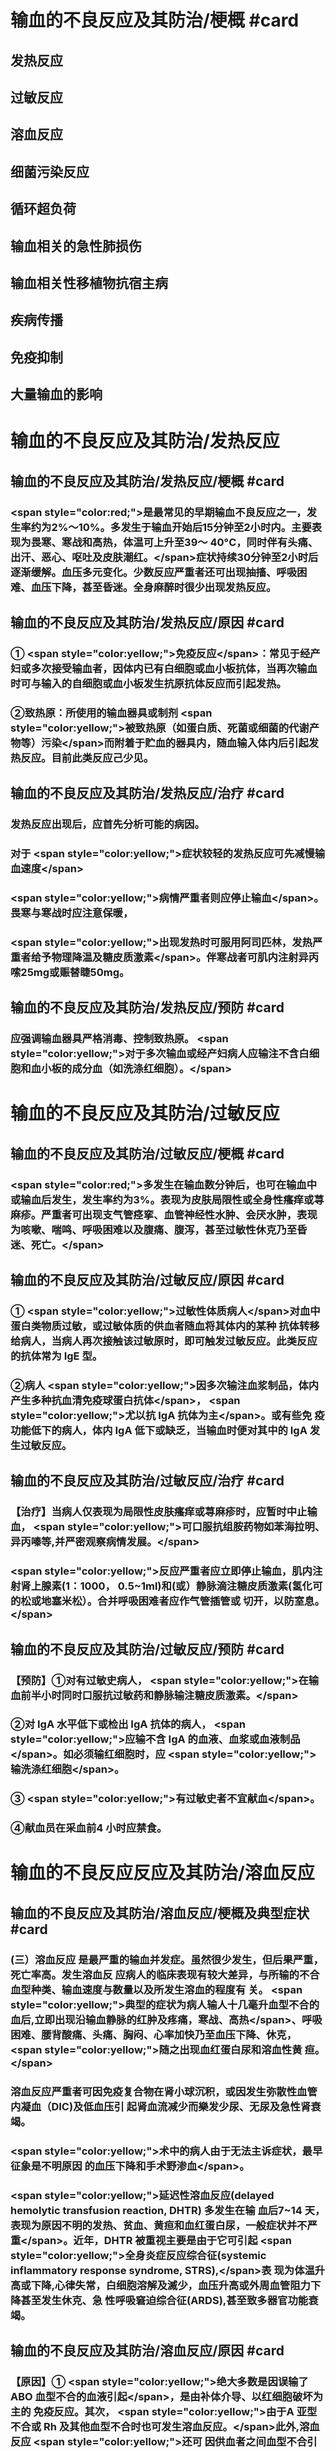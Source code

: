 #+deck:外科学::外科学总论::输血::教材::输血的不良反应及其防治

* 输血的不良反应及其防治/梗概 #card
:PROPERTIES:
:id: 624c55fc-9d21-4e44-8b0c-9b616ef9e3e0
:END:
** 发热反应
** 过敏反应
** 溶血反应
** 细菌污染反应
** 循环超负荷
** 输血相关的急性肺损伤
** 输血相关性移植物抗宿主病
** 疾病传播
** 免疫抑制
** 大量输血的影响
* 输血的不良反应及其防治/发热反应
** 输血的不良反应及其防治/发热反应/梗概 #card
:PROPERTIES:
:id: 624c55fc-eb99-47c1-83d6-cdae5bdf9533
:END:
*** <span style="color:red;">是最常见的早期输血不良反应之一，发生率约为2%～10%。多发生于输血开始后15分钟至2小时内。主要表现为畏寒、寒战和高热，体温可上升至39～ 40°C，同时伴有头痛、出汗、恶心、呕吐及皮肤潮红。</span>症状持续30分钟至2小时后逐渐缓解。血压多元变化。少数反应严重者还可出现抽搐、呼吸困难、血压下降，甚至昏迷。全身麻醉时很少出现发热反应。
** 输血的不良反应及其防治/发热反应/原因 #card
:PROPERTIES:
:id: 624c55fc-a6bf-4e68-a76a-c62d67980fc5
:END:
*** ① <span style="color:yellow;">免疫反应</span>：常见于经产妇或多次接受输血者，因体内已有白细胞或血小板抗体，当再次输血时可与输入的自细胞或血小板发生抗原抗体反应而引起发热。
*** ②致热原：所使用的输血器具或制剂 <span style="color:yellow;">被致热原（如蛋白质、死菌或细菌的代谢产物等）污染</span>而附着于贮血的器具内，随血输入体内后引起发热反应。目前此类反应己少见。
** 输血的不良反应及其防治/发热反应/治疗 #card
:PROPERTIES:
:id: 624c55fc-72d8-4362-9150-2d9dea6c78c1
:END:
*** 发热反应出现后，应首先分析可能的病因。
*** 对于 <span style="color:yellow;">症状较轻的发热反应可先减慢输血速度</span>
*** <span style="color:yellow;">病情严重者则应停止输血</span>。畏寒与寒战时应注意保暖，
*** <span style="color:yellow;">出现发热时可服用阿司匹林，发热严重者给予物理降温及糖皮质激素</span>。伴寒战者可肌内注射异丙嗦25mg或赈替睫50mg。
** 输血的不良反应及其防治/发热反应/预防 #card
:PROPERTIES:
:id: 624c55fc-da97-42e2-9048-2eafccb4fcf7
:END:
*** 应强调输血器具严格消毒、控制致热原。 <span style="color:yellow;">对于多次输血或经产妇病人应输注不含白细胞和血小板的成分血（如洗涤红细胞）。</span>
* 输血的不良反应及其防治/过敏反应
** 输血的不良反应及其防治/过敏反应/梗概 #card
:PROPERTIES:
:id: 624c55fc-8ba1-4aa8-9ae6-f68fdbc25ed9
:END:
*** <span style="color:red;">多发生在输血数分钟后，也可在输血中或输血后发生，发生率约为3%。表现为皮肤局限性或全身性瘙痒或荨麻疹。严重者可出现支气管痉挛、血管神经性水肿、会厌水肿，表现为咳嗽、喘鸣、呼吸困难以及腹痛、腹泻，甚至过敏性休克乃至昏迷、死亡。</span>
** 输血的不良反应及其防治/过敏反应/原因 #card
:PROPERTIES:
:id: 624c55fc-5afb-4cea-a438-04cbcc907599
:END:
*** ① <span style="color:yellow;">过敏性体质病人</span>对血中蛋白类物质过敏，或过敏体质的供血者随血将其体内的某种 抗体转移给病人，当病人再次接触该过敏原时，即可触发过敏反应。此类反应的抗体常为 IgE 型。
*** ②病人 <span style="color:yellow;">因多次输注血浆制品，体内产生多种抗血清免疫球蛋白抗体</span>， <span style="color:yellow;">尤以抗 IgA 抗体为主</span>。或有些免 疫功能低下的病人，体内 IgA 低下或缺乏，当输血时便对其中的 IgA 发生过敏反应。
** 输血的不良反应及其防治/过敏反应/治疗 #card
:PROPERTIES:
:id: 624c55fc-9d6c-4811-a447-53e02eb8cacf
:END:
*** 【治疗】当病人仅表现为局限性皮肤瘙痒或荨麻疹时，应暂时中止输血， <span style="color:yellow;">可口服抗组胺药物如苯海拉明、异丙嗪等,并严密观察病情发展。</span>
*** <span style="color:yellow;">反应严重者应立即停止输血，肌内注射肾上腺素(1：1000， 0.5~1ml)和(或）静脉滴注糖皮质激素(氢化可的松或地塞米松）。合并呼吸困难者应作气管插管或 切开，以防室息。</span>
** 输血的不良反应及其防治/过敏反应/预防 #card
:PROPERTIES:
:id: 624c55fc-1ad9-486a-8c41-d65529a1711d
:END:
*** 【预防】①对有过敏史病人， <span style="color:yellow;">在输血前半小时同时口服抗过敏药和静脉输注糖皮质激素。</span>
*** ②对 IgA 水平低下或检出 IgA 抗体的病人， <span style="color:yellow;">应输不含 IgA 的血液、血浆或血液制品</span>。如必须输红细胞时，应 <span style="color:yellow;">输洗涤红细胞</span>。
*** ③ <span style="color:yellow;">有过敏史者不宜献血</span>。
*** ④献血员在采血前4 小时应禁食。
* 输血的不良反应反应及其防治/溶血反应
** 输血的不良反应及其防治/溶血反应/梗概及典型症状 #card
:PROPERTIES:
:id: 624c55fc-1627-4782-a527-5e8e0c9e1a8f
:END:
*** (三）溶血反应 是最严重的输血并发症。虽然很少发生，但后果严重，死亡率高。发生溶血反 应病人的临床表现有较大差异，与所输的不合血型种类、输血速度与数量以及所发生溶血的程度有 关。 <span style="color:yellow;">典型的症状为病人输人十几毫升血型不合的血后,立即出现沿输血静脉的红肿及疼痛，寒战、高热</span>、呼吸困难、腰背酸痛、头痛、胸闷、心率加快乃至血压下降、休克， <span style="color:yellow;">随之出现血红蛋白尿和溶血性黄 疸。</span>
*** 溶血反应严重者可因免疫复合物在肾小球沉积，或因发生弥散性血管内凝血（DIC)及低血压引 起肾血流减少而樂发少尿、无尿及急性肾衰竭。
*** <span style="color:yellow;">术中的病人由于无法主诉症状，最早征象是不明原因 的血压下降和手术野渗血</span>。
*** <span style="color:yellow;">延迟性溶血反应(delayed hemolytic transfusion reaction, DHTR) 多发生在输 血后7~14 天，表现为原因不明的发热、贫血、黄疸和血红蛋白尿，一般症状并不严重</span>。近年，DHTR 被重视主要是由于它可引起 <span style="color:yellow;">全身炎症反应综合征(systemic inflammatory response syndrome, STRS),</span>表 现为体温升高或下降,心律失常，白细胞溶解及滅少，血压升高或外周血管阻力下降甚至发生休克、急 性呼吸窘迫综合征(ARDS),甚至致多器官功能衰竭。
** 输血的不良反应及其防治/溶血反应/原因 #card
:PROPERTIES:
:id: 624c55fc-25d0-4e8a-ae9d-e2611cebe371
:END:
*** 【原因】① <span style="color:yellow;">绝大多数是因误输了 ABO 血型不合的血液引起</span>，是由补体介导、以红细胞破坏为主的 免疫反应。其次， <span style="color:yellow;">由于A 亚型不合或 Rh 及其他血型不合时也可发生溶血反应。</span>此外,溶血反应 <span style="color:yellow;">还可 因供血者之间血型不合引起</span>，常见于一次大量输血或短期内输人不同供血者的血液时。
*** ②少数在输入 <span style="color:yellow;">有缺陷的红细胞后可引起非免疫性溶血</span>，如血液贮存、运输不当,输人前预热过度，血液中加人高渗、低渗性溶液或对红细胞有损害作用的药物等。
*** ③受血者患 <span style="color:yellow;">自身免疫性贫血时</span>，其血液中的自身抗 体也可使输人的异体红细胞遭到破坏而诱发溶血。
** 输血的不良反应及其防治/溶血反应/诊断 #card
:PROPERTIES:
:id: 624c55fc-cc12-4a0f-a324-6701b957715f
:END:
*** 【治疗】当怀疑有溶血反应时应立即停止输血，核对受血者与供血者姓名和血型，
*** 并 <span style="color:red;">抽取静脉血 离心后观察血浆色泽,若为粉红色即证明有溶血</span>。
*** <span style="color:red;">尿潜血阳性及血红蛋白尿也有诊断意义</span>。收集供 血者血袋内血和受血者输血前后血样本，重新作血型鉴定、交叉配合试验及做细菌涂片和培养，以查 明溶血原因。
** 输血的不良反应及其防治/溶血反应/治疗 #card
:PROPERTIES:
:id: 624c55fc-a02d-4f83-9939-97bc039841c4
:END:
*** <span style="color:red;">①抗休克：应用晶体、胶体液及血浆以扩容，纠正低血容量性休克， 输人新鲜同型血液或输浓缩血小板或凝血因子和糖皮质激素，以控制溶血性贫血。</span>
*** ②保护肾功能：
**** <span style="color:red;">可 给予5%碳酸氢钠 250ml，静脉滴注，使尿液碱化，促使血红蛋白结晶溶解，防止肾小管阻塞。</span>
**** <span style="color:red;">当血容 量已基本补足，尿量基本正常时，应使用甘露醇等药物利尿以加速游离血红蛋白排出。</span>
**** <span style="color:red;">若有尿少、无 尿，或氮质血症、高钾血症时，则应考虑行血液透析治疗。</span>
*** <span style="color:red;">③若 DIC 明显，还应考虑肝素治疗。</span>
*** <span style="color:red;">④血浆 交换治疗：以彻底清除病人体内的异形红细胞及有害的抗原抗体复合物。</span>
** 输血的不良反应及其防治/溶血反应/预防 #card
:PROPERTIES:
:id: 624c55fc-ee2c-44ee-a6c9-e2f43ae60002
:END:
*** ①严格执行输血、配血过程中的核对制度。
*** ②严格按照输血的规程操作，不输有缺陷的 红细胞，严格把握血液预热的温度。
*** ③尽量行同型输血。
*** #+BEGIN_QUOTE
三查七对
#+END_QUOTE
* 输血的不良反应反应及其防治/细菌污染反应
** 输血的不良反应及其防治/细菌污染反应/梗概 #card
:PROPERTIES:
:id: 624c55fc-136d-48ad-a106-4ef9c66403cb
:END:
*** <span style="color:yellow;">细菌污染反应虽发生率不高，但后果严重</span>。病人的反应程度依细菌污染的种类、毒力大 小和输人的数量而异。若污染的细菌毒力小、数量少时，可仅有发热反应。反之,则输人后可立即出 现内毒素性休克(如大肠埃希菌或铜绿假单胞菌）和 DIC。临床表现有烦躁、寒战、高热、呼吸困难、恶 心、呕吐、发绀、腹痛和休克。也可以出现血红蛋白尿、急性肾衰竭、肺水肿， <span style="color:yellow;">致病人短期内死亡。</span>
** 输血的不良反应及其防治/细菌污染反应/原因 #card
:PROPERTIES:
:id: 624c55fc-7d03-4f59-8e9e-11434bbc256a
:END:
*** 由于采血、贮存环节中 <span style="color:yellow;">无菌技术有漏洞而致污染,革兰阴性杆菌在4°C环境生长很快，并 可产生内毒素</span>。有时也可为革兰阳性球菌污染。
** 输血的不良反应及其防治/细菌污染反应/治疗 #card
:PROPERTIES:
:id: 624c55fc-765c-47e2-a9ca-2a23da08f24e
:END:
*** ① <span style="color:yellow;">立即终止输血</span>并将血袋内的血液离心，取血浆底层及细胞层分别行 <span style="color:yellow;">涂片染色细菌检 查及细菌培养检查。</span>
*** ②采用有效的 <span style="color:yellow;">抗感染和抗休克治疗，具体措施与感染性休克的治疗相同</span>。
** 输血的不良反应及其防治/发热反应/预防 #card
:PROPERTIES:
:id: 624c55fc-0519-4253-9d31-c6ab6ad0ae8f
:END:
*** 【预防】① <span style="color:yellow;">严格执行无菌制度</span>,按无菌要求采血、贮血和输血。
*** ② <span style="color:yellow;">血液在保存期内和输血前定期 按规定检查</span>，如发现颜色改变、透明度变浊或产气增多等任何受污染可能时，不得使用。
* 输血的不良反应反应及其防治/循环超负荷
** 输血的不良反应及其防治/循环超负荷/梗概 #card
:PROPERTIES:
:id: 624c55fc-a706-4736-860b-6d7ed8317a52
:END:
*** 常见于 <span style="color:yellow;">心功能低下、老年、幼儿及低蛋白血症病人</span>，由于输血速度过快、过量 而引起急性心力衰竭和肺水肿。表现为输血中或输血后突发心率加快、呼吸急促、发绀或咳吐血性泡 沫痰。有颈静脉怒张、静脉压升高，肺内可闻及大量湿啰音。胸片可见肺水肿表现。
** 输血的不良反应及其防治/循环超负荷/原因 #card
:PROPERTIES:
:id: 624c55fc-8973-4174-99c7-3f8babef4d6c
:END:
*** <span style="color:yellow;">①输血速度过快致短时间内血容量上升超出了心脏的负荷能力。</span>
*** <span style="color:yellow;">②原有心功能不全， 对血容量增加承受能力小。</span>
*** <span style="color:yellow;">③原有肺功能减退或低蛋白血症不能耐受血容量增加。</span>
** 输血的不良反应及其防治/循环超负荷/治疗 #card
:PROPERTIES:
:id: 624c55fc-a8b4-472e-959a-48cc9da1dca8
:END:
*** <span style="color:yellow;">立即得止辅血。收氧，使用强心剂、利尿剂以改善循环负荷并排出过多的体液。</span>
** 输血的不良反应及其防治/循环超负荷/预防 #card
:PROPERTIES:
:id: 624c55fc-236b-436f-b2ab-2eb1ca5e4c18
:END:
*** 对心功能低下者要严格控制输血速度及输血量， <span style="color:yellow;">严重贫血者以输浓缩红细胞为宜</span>。
* 输血的不良反应反应及其防治/输血相关的急性肺损伤
** 输血的不良反应反应及其防治/输血相关的急性肺损伤/临床表现 #card
:PROPERTIES:
:id: 624c55fc-76c5-4623-a0ec-f1280f09edb8
:END:
*** TRALI也有急性呼吸困难、 <span style="color:yellow;">严重的双侧肺水肿及低氧血症</span>，可伴有发热和低血压，后者对输液无效。 <span style="color:yellow;">这些症状常发生在输血后1～6小时内</span>，其诊断应首先排除心源性呼吸困难。
** 输血的不良反应反应及其防治/输血相关的急性肺损伤/原因 #card
:PROPERTIES:
:id: 624c55fc-6495-4473-ad45-1c1436f64184
:END:
*** <span style="color:yellow;">其发生机制为供血者血浆中存在白细胞凝集素或HLA特异性抗体所致</span>
** 输血的不良反应反应及其防治/输血相关的急性肺损伤/治疗 #card
:PROPERTIES:
:id: 624c55fc-badf-455e-b573-58c15843dfc5
:END:
*** TRALI在及时采取有效治疗（ <span style="color:yellow;">插管、输氧、机械通气等</span>）后，48～96小时内临床和生理学改变都将明显改善。
** 输血的不良反应反应及其防治/输血相关的急性肺损伤/预防 #card
:PROPERTIES:
:id: 624c55fc-653a-4a15-81dd-1516317f1ad3
:END:
*** <span style="color:yellow;">预防TRALI的措施为，禁用多次妊娠供血者的血浆作为血液制品，可减少TRALI的发生率。</span>
* 输血的不良反应反应及其防治/输血相关性移植物抗宿主病
** 输血的不良反应反应及其防治/输血相关性移植物抗宿主病/临床表现 #card
:PROPERTIES:
:id: 624c55fc-eade-4843-ac8a-7c14c5c7d348
:END:
*** 临床症状有发热、皮疹、肝炎、腹泻、骨髓抑制和感染，发展恶化可致死亡。TA-GVHD至今仍无有效的治疗手段，故应注重预防
** 输血的不良反应反应及其防治/输血相关性移植物抗宿主病/原因 #card
:PROPERTIES:
:id: 624c55fc-99c0-4741-9648-a9d5ed075d7a
:END:
*** 是由于有免疫活性的淋巴细胞输入有严重免疫缺陷的受血者体内以后，输入的淋巴细胞成为移植物并增殖，对受血者的组织起反应。
** 输血的不良反应反应及其防治/输血相关性移植物抗宿主病/治疗 #card
:PROPERTIES:
:id: 624c55fc-50c8-4f4d-ace2-1b697c6b5c01
:END:
*** 尚无有效治疗手段
** 输血的不良反应反应及其防治/输血相关性移植物抗宿主病/预防 #card
:PROPERTIES:
:id: 624c55fc-6be2-49a3-b499-e02bdc06d7da
:END:
*** 对用于骨髓移植、加强化疗或放射疗法的病人所输注的含淋巴细胞的血液成分， <span style="color:yellow;">应经γ射线辐照等物理方法去除免疫活性淋巴细胞。</span>
* 输血的不良反应反应及其防治/疾病传播 #card
:PROPERTIES:
:id: 624c55fc-2482-4a63-8690-739ce7feabaf
:END:
** <span style="color:red;">疾病传播 病毒和细菌性庆病可经输血途径传播。病毒包括 EB 病毒、巨细胞病毒、肝炎 病毒、HY 和人类T细胞白血病病毒(HTIV)Ⅰ,Ⅱ型等;细菌性痪病如布氏杆菌病等。其他还有梅 毒、疟疾等。其中以输血后肝炎和疟疾多见。</span>
** 预防措施有：①严格掌握输血适应证;②严格进行献血员体检;③在血制品生产过程中采用有效手段灭活病毒;④自体输血等。
* 输血的不良反应反应及其防治/免疫抑制 #card
:PROPERTIES:
:id: 624c55fc-2105-457d-b382-d9454a8f7617
:END:
** 免疫抑制  输血可使受血者的非特异免疫功能下降和抗原特异性免疫抑制,增加术后感 染率,并可促进肿瘤生长、转移及复发，降低5 年存活率。输血所致的免疫抑制同输血的量和成分有 一定的关系。少于或等于3 个单位的红细胞成分血对肿瘤复发影响较小，而输注异体全血或大量红 细胞液则影响较大。
* 输血的不良反应反应及其防治/大量输血的影响 #card
:PROPERTIES:
:id: 624c55fc-c932-4209-9d7f-cc79a5745d40
:END:
** （十）大量输血的影响 大量输血后（<span style="color:red;">24 小时内用库存血细胞置换病人全部血容量或数小时内 输人血量超过4000ml</span>），可出现：
*** <span style="color:red;">①低体温(因输人大量冷藏血);</span>
*** <span style="color:red;">②碱中毒(枸橼酸钠在肝转化成碳酸 氢钠);</span>
*** <span style="color:red;">③低钙血症(大量含枸橡酸钠的血制品)；</span>
*** <span style="color:red;">④高钾血症(一次输人大量库存血所致）及凝血异常 （凝血因子被稀释和低体温） 等变化。</span>
*** 当临床上 <span style="color:yellow;">有出血倾向及 DIC 表现时，应及时补充新鲜冰冻血 浆，必要时补充冷沉淀及浓缩血小板</span>。多数体温正常、无休克者可以耐受快速输血而不必补钙，提倡  <span style="color:yellow;">在监测血钙下予以补充钙剂，首选10%葡萄糖酸钙</span>。 <span style="color:yellow;">在合并碱中毒情况下，往往不出现高钾血症，除 非有肾功能障碍。此时监测血钾水平很重要</span>。若 <span style="color:yellow;">血钾高又合并低钙血症，应注意对心功能的影响。</span>
*
